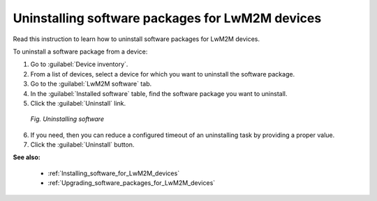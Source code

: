 .. _Uninstalling_software_packages_for_LwM2M_devices:

Uninstalling software packages for LwM2M devices
================================================

Read this instruction to learn how to uninstall software packages for LwM2M devices.

To uninstall a software package from a device:

1. Go to :guilabel:`Device inventory`.
2. From a list of devices, select a device for which you want to uninstall the software package.
3. Go to the :guilabel:`LwM2M software` tab.
4. In the :guilabel:`Installed software` table, find the software package you want to uninstall.
5. Click the :guilabel:`Uninstall` link.

 .. figure:: images/Uninstalling_software_for_LwM2M_devices.*
    :align: center

    *Fig. Uninstalling software*

6. If you need, then you can reduce a configured timeout of an uninstalling task by providing a proper value.
7. Click the :guilabel:`Uninstall` button.

**See also:**

 * :ref:`Installing_software_for_LwM2M_devices`
 * :ref:`Upgrading_software_packages_for_LwM2M_devices`